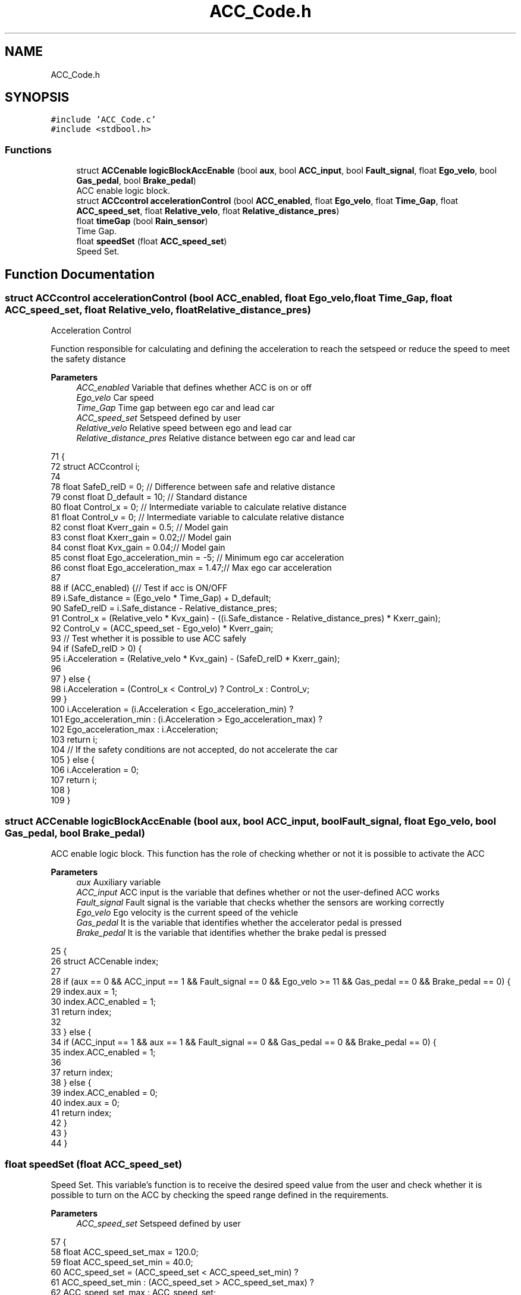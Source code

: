 .TH "ACC_Code.h" 3 "Version 1.0.0" "ACC" \" -*- nroff -*-
.ad l
.nh
.SH NAME
ACC_Code.h
.SH SYNOPSIS
.br
.PP
\fC#include 'ACC_Code\&.c'\fP
.br
\fC#include <stdbool\&.h>\fP
.br

.SS "Functions"

.in +1c
.ti -1c
.RI "struct \fBACCenable\fP \fBlogicBlockAccEnable\fP (bool \fBaux\fP, bool \fBACC_input\fP, bool \fBFault_signal\fP, float \fBEgo_velo\fP, bool \fBGas_pedal\fP, bool \fBBrake_pedal\fP)"
.br
.RI "ACC enable logic block\&. "
.ti -1c
.RI "struct \fBACCcontrol\fP \fBaccelerationControl\fP (bool \fBACC_enabled\fP, float \fBEgo_velo\fP, float \fBTime_Gap\fP, float \fBACC_speed_set\fP, float \fBRelative_velo\fP, float \fBRelative_distance_pres\fP)"
.br
.ti -1c
.RI "float \fBtimeGap\fP (bool \fBRain_sensor\fP)"
.br
.RI "Time Gap\&. "
.ti -1c
.RI "float \fBspeedSet\fP (float \fBACC_speed_set\fP)"
.br
.RI "Speed Set\&. "
.in -1c
.SH "Function Documentation"
.PP 
.SS "struct \fBACCcontrol\fP accelerationControl (bool ACC_enabled, float Ego_velo, float Time_Gap, float ACC_speed_set, float Relative_velo, float Relative_distance_pres)"
Acceleration Control
.PP
Function responsible for calculating and defining the acceleration to reach the setspeed or reduce the speed to meet the safety distance
.PP
\fBParameters\fP
.RS 4
\fIACC_enabled\fP Variable that defines whether ACC is on or off  
.br
\fIEgo_velo\fP Car speed  
.br
\fITime_Gap\fP Time gap between ego car and lead car  
.br
\fIACC_speed_set\fP Setspeed defined by user  
.br
\fIRelative_velo\fP Relative speed between ego and lead car  
.br
\fIRelative_distance_pres\fP Relative distance between ego car and lead car 
.RE
.PP
.PP
.nf
71                                                                      {
72   struct ACCcontrol i;
74 
78   float SafeD_relD                 = 0;   // Difference between safe and relative distance
79   const float D_default            = 10;  // Standard distance
80   float Control_x                  = 0;   // Intermediate variable to calculate relative distance 
81   float Control_v                  = 0;   // Intermediate variable to calculate relative distance
82   const float Kverr_gain           = 0\&.5; // Model gain
83   const float Kxerr_gain           = 0\&.02;// Model gain
84   const float Kvx_gain             = 0\&.04;// Model gain
85   const float Ego_acceleration_min = \-5;  // Minimum ego car acceleration
86   const float Ego_acceleration_max = 1\&.47;// Max ego car acceleration
87 
88   if (ACC_enabled) {// Test if acc is ON/OFF
89     i\&.Safe_distance = (Ego_velo * Time_Gap) + D_default;
90     SafeD_relD = i\&.Safe_distance \- Relative_distance_pres;
91     Control_x = (Relative_velo * Kvx_gain) \- ((i\&.Safe_distance \- Relative_distance_pres) * Kxerr_gain);
92     Control_v = (ACC_speed_set \- Ego_velo) * Kverr_gain;
93   // Test whether it is possible to use ACC safely
94     if (SafeD_relD > 0) {
95       i\&.Acceleration = (Relative_velo * Kvx_gain) \- (SafeD_relD * Kxerr_gain);
96 
97     } else {
98       i\&.Acceleration = (Control_x < Control_v) ? Control_x : Control_v;
99     }
100     i\&.Acceleration = (i\&.Acceleration < Ego_acceleration_min) ?
101     Ego_acceleration_min : (i\&.Acceleration > Ego_acceleration_max) ? 
102     Ego_acceleration_max : i\&.Acceleration;
103     return i;
104     // If the safety conditions are not accepted, do not accelerate the car
105   } else {
106     i\&.Acceleration = 0;
107     return i;
108   }
109 }
.fi

.SS "struct \fBACCenable\fP logicBlockAccEnable (bool aux, bool ACC_input, bool Fault_signal, float Ego_velo, bool Gas_pedal, bool Brake_pedal)"

.PP
ACC enable logic block\&. This function has the role of checking whether or not it is possible to activate the ACC 
.PP
\fBParameters\fP
.RS 4
\fIaux\fP Auxiliary variable  
.br
\fIACC_input\fP ACC input is the variable that defines whether or not the user-defined ACC works  
.br
\fIFault_signal\fP Fault signal is the variable that checks whether the sensors are working correctly  
.br
\fIEgo_velo\fP Ego velocity is the current speed of the vehicle  
.br
\fIGas_pedal\fP It is the variable that identifies whether the accelerator pedal is pressed  
.br
\fIBrake_pedal\fP It is the variable that identifies whether the brake pedal is pressed 
.RE
.PP
.PP
.nf
25                                        {
26   struct ACCenable index;
27 
28   if (aux == 0 && ACC_input == 1 && Fault_signal == 0 && Ego_velo >= 11 && Gas_pedal == 0 && Brake_pedal == 0) {
29     index\&.aux = 1;
30     index\&.ACC_enabled = 1;
31     return index;
32 
33   } else {
34     if (ACC_input == 1 && aux == 1 && Fault_signal == 0 && Gas_pedal == 0 && Brake_pedal == 0) {
35       index\&.ACC_enabled = 1;
36 
37       return index;
38     } else {
39       index\&.ACC_enabled = 0;
40       index\&.aux = 0;
41       return index;
42     }
43   }
44 }
.fi

.SS "float speedSet (float ACC_speed_set)"

.PP
Speed Set\&. This variable's function is to receive the desired speed value from the user and check whether it is possible to turn on the ACC by checking the speed range defined in the requirements\&. 
.br
 
.PP
\fBParameters\fP
.RS 4
\fIACC_speed_set\fP Setspeed defined by user 
.RE
.PP
.PP
.nf
57                                      { 
58   float ACC_speed_set_max = 120\&.0;
59   float ACC_speed_set_min = 40\&.0;
60   ACC_speed_set = (ACC_speed_set < ACC_speed_set_min) ?
61   ACC_speed_set_min : (ACC_speed_set > ACC_speed_set_max) ? 
62   ACC_speed_set_max : ACC_speed_set;
63   return ACC_speed_set;
64 }
.fi

.SS "float timeGap (bool Rain_sensor)"

.PP
Time Gap\&. This function focuses on calculating the time gap between the car and the lead car 
.PP
\fBParameters\fP
.RS 4
\fIRain_sensor\fP Variable that receives whether there is rain or not 
.RE
.PP
.PP
.nf
48                                  { 
49   float Time_Gap = 3;
50   const float Default_Time_Gap = 3;
51   Time_Gap = Rain_sensor ? Default_Time_Gap * 2 : Default_Time_Gap;
52   return Time_Gap;
53 }
.fi

.SH "Author"
.PP 
Generated automatically by Doxygen for ACC from the source code\&.
